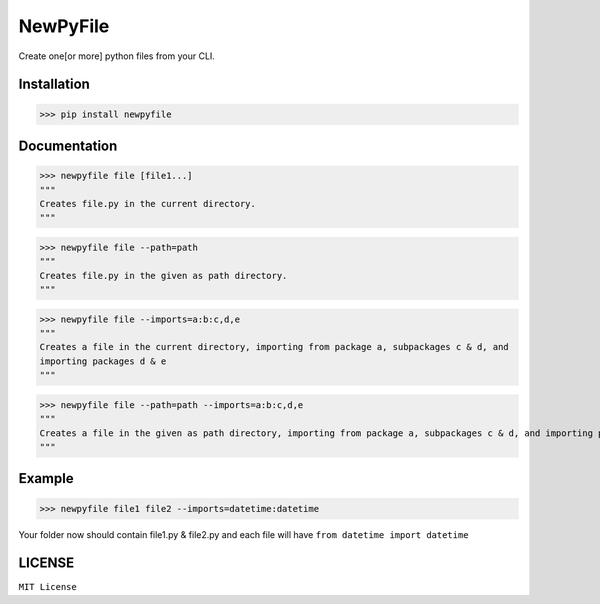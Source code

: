NewPyFile
------------

Create one[or more] python files from your CLI.

Installation
************

>>> pip install newpyfile

Documentation
*************

>>> newpyfile file [file1...]
"""
Creates file.py in the current directory.
"""

>>> newpyfile file --path=path
"""
Creates file.py in the given as path directory.
"""

>>> newpyfile file --imports=a:b:c,d,e
"""
Creates a file in the current directory, importing from package a, subpackages c & d, and
importing packages d & e
"""

>>> newpyfile file --path=path --imports=a:b:c,d,e
"""
Creates a file in the given as path directory, importing from package a, subpackages c & d, and importing packages d & e
"""

Example
*******

>>> newpyfile file1 file2 --imports=datetime:datetime

Your folder now should contain file1.py & file2.py and each file
will have ``from datetime import datetime``


LICENSE
*******

``MIT License``